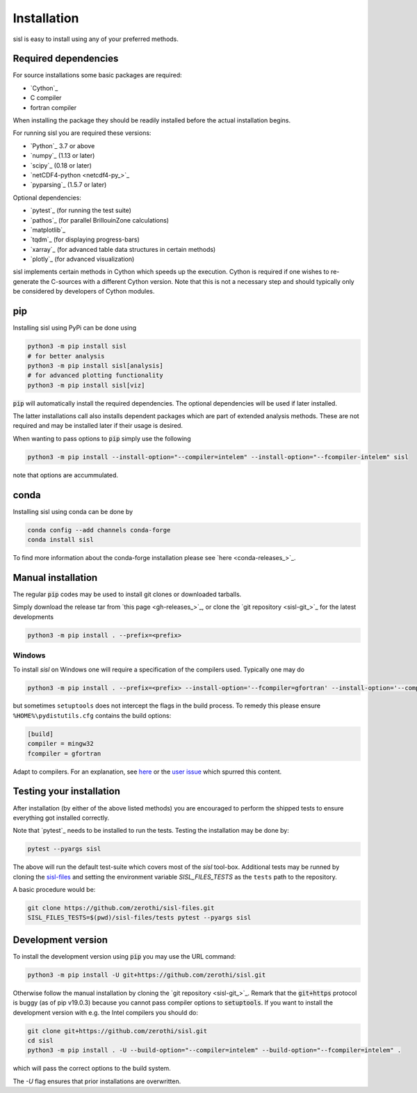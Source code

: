 .. _installation:

Installation
============

sisl is easy to install using any of your preferred methods.


Required dependencies
---------------------

For source installations some basic packages are required:

- `Cython`_
- C compiler
- fortran compiler

When installing the package they should be readily installed before
the actual installation begins.

For running sisl you are required these versions:

- `Python`_ 3.7 or above
- `numpy`_ (1.13 or later)
- `scipy`_ (0.18 or later)
- `netCDF4-python <netcdf4-py_>`_
- `pyparsing`_ (1.5.7 or later)

Optional dependencies:

- `pytest`_ (for running the test suite)
- `pathos`_ (for parallel BrillouinZone calculations)
- `matplotlib`_
- `tqdm`_ (for displaying progress-bars)
- `xarray`_ (for advanced table data structures in certain methods)
- `plotly`_ (for advanced visualization)


sisl implements certain methods in Cython which speeds up the execution.
Cython is required if one wishes to re-generate the C-sources with a different
Cython version. Note that this is not a necessary step and should typically only
be considered by developers of Cython modules.


pip
---

Installing sisl using PyPi can be done using

.. code-block:: bash

   python3 -m pip install sisl
   # for better analysis
   python3 -m pip install sisl[analysis]
   # for advanced plotting functionality
   python3 -m pip install sisl[viz]


:code:`pip` will automatically install the required dependencies. The optional dependencies
will be used if later installed.

The latter installations call also installs dependent packages which are part of
extended analysis methods. These are not required and may be installed later if their usage
is desired.

When wanting to pass options to :code:`pip` simply use the following

.. code-block:: bash

   python3 -m pip install --install-option="--compiler=intelem" --install-option="--fcompiler-intelem" sisl

note that options are accummulated.


conda
-----

Installing sisl using conda can be done by

.. code-block:: bash

   conda config --add channels conda-forge
   conda install sisl

To find more information about the conda-forge installation please see
`here <conda-releases_>`_.


Manual installation
-------------------

The regular :code:`pip` codes may be used to install git clones or downloaded
tarballs.

Simply download the release tar from `this page <gh-releases_>`_, or clone
the `git repository <sisl-git_>`_ for the latest developments

.. code-block:: bash

   python3 -m pip install . --prefix=<prefix>


Windows
~~~~~~~

To install `sisl` on Windows one will require a specification of
the compilers used. Typically one may do

.. code-block:: bash

   python3 -m pip install . --prefix=<prefix> --install-option='--fcompiler=gfortran' --install-option='--compiler=mingw32'

but sometimes ``setuptools`` does not intercept the flags in the build process.
To remedy this please ensure ``%HOME%\pydistutils.cfg`` contains the build options:

.. code-block:: bash

   [build]
   compiler = mingw32
   fcompiler = gfortran

Adapt to compilers. For an explanation, see `here <https://docs.python.org/3/install/index.html#location-and-names-of-config-files>`_
or the `user issue <https://github.com/zerothi/sisl/issues/244>`_ which spurred this content.


Testing your installation
-------------------------

After installation (by either of the above listed methods) you are encouraged
to perform the shipped tests to ensure everything got installed correctly.

Note that `pytest`_ needs to be installed to run the tests.
Testing the installation may be done by:

.. code-block:: bash

   pytest --pyargs sisl

The above will run the default test-suite which covers most of the `sisl` tool-box.
Additional tests may be runned by cloning the `sisl-files <sisl-test-files_>`_
and setting the environment variable `SISL_FILES_TESTS` as the ``tests`` path to the repository.

A basic procedure would be:

.. code-block:: bash

   git clone https://github.com/zerothi/sisl-files.git
   SISL_FILES_TESTS=$(pwd)/sisl-files/tests pytest --pyargs sisl


Development version
-------------------

To install the development version using :code:`pip` you may use the URL command:

.. code-block:: bash

   python3 -m pip install -U git+https://github.com/zerothi/sisl.git

Otherwise follow the manual installation by cloning the `git repository <sisl-git_>`_.
Remark that the :code:`git+https` protocol is buggy (as of pip v19.0.3) because you cannot pass compiler
options to :code:`setuptools`. If you want to install the development version with e.g.
the Intel compilers you should do:

.. code-block:: bash

   git clone git+https://github.com/zerothi/sisl.git
   cd sisl
   python3 -m pip install . -U --build-option="--compiler=intelem" --build-option="--fcompiler=intelem" .

which will pass the correct options to the build system.

The `-U` flag ensures that prior installations are overwritten.


.. _sisl-test-files: http://github.com/zerothi/sisl-files
